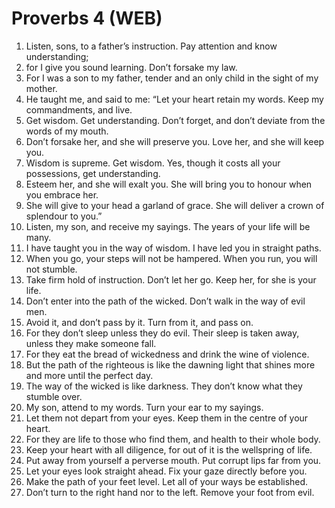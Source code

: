 * Proverbs 4 (WEB)
:PROPERTIES:
:ID: WEB/20-PRO04
:END:

1. Listen, sons, to a father’s instruction. Pay attention and know understanding;
2. for I give you sound learning. Don’t forsake my law.
3. For I was a son to my father, tender and an only child in the sight of my mother.
4. He taught me, and said to me: “Let your heart retain my words. Keep my commandments, and live.
5. Get wisdom. Get understanding. Don’t forget, and don’t deviate from the words of my mouth.
6. Don’t forsake her, and she will preserve you. Love her, and she will keep you.
7. Wisdom is supreme. Get wisdom. Yes, though it costs all your possessions, get understanding.
8. Esteem her, and she will exalt you. She will bring you to honour when you embrace her.
9. She will give to your head a garland of grace. She will deliver a crown of splendour to you.”
10. Listen, my son, and receive my sayings. The years of your life will be many.
11. I have taught you in the way of wisdom. I have led you in straight paths.
12. When you go, your steps will not be hampered. When you run, you will not stumble.
13. Take firm hold of instruction. Don’t let her go. Keep her, for she is your life.
14. Don’t enter into the path of the wicked. Don’t walk in the way of evil men.
15. Avoid it, and don’t pass by it. Turn from it, and pass on.
16. For they don’t sleep unless they do evil. Their sleep is taken away, unless they make someone fall.
17. For they eat the bread of wickedness and drink the wine of violence.
18. But the path of the righteous is like the dawning light that shines more and more until the perfect day.
19. The way of the wicked is like darkness. They don’t know what they stumble over.
20. My son, attend to my words. Turn your ear to my sayings.
21. Let them not depart from your eyes. Keep them in the centre of your heart.
22. For they are life to those who find them, and health to their whole body.
23. Keep your heart with all diligence, for out of it is the wellspring of life.
24. Put away from yourself a perverse mouth. Put corrupt lips far from you.
25. Let your eyes look straight ahead. Fix your gaze directly before you.
26. Make the path of your feet level. Let all of your ways be established.
27. Don’t turn to the right hand nor to the left. Remove your foot from evil.
